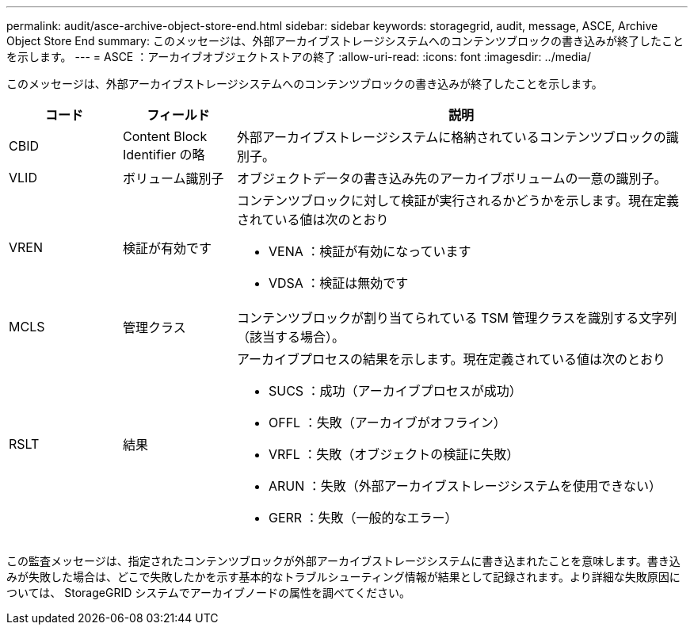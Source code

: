 ---
permalink: audit/asce-archive-object-store-end.html 
sidebar: sidebar 
keywords: storagegrid, audit, message, ASCE, Archive Object Store End 
summary: このメッセージは、外部アーカイブストレージシステムへのコンテンツブロックの書き込みが終了したことを示します。 
---
= ASCE ：アーカイブオブジェクトストアの終了
:allow-uri-read: 
:icons: font
:imagesdir: ../media/


[role="lead"]
このメッセージは、外部アーカイブストレージシステムへのコンテンツブロックの書き込みが終了したことを示します。

[cols="1a,1a,4a"]
|===
| コード | フィールド | 説明 


 a| 
CBID
 a| 
Content Block Identifier の略
 a| 
外部アーカイブストレージシステムに格納されているコンテンツブロックの識別子。



 a| 
VLID
 a| 
ボリューム識別子
 a| 
オブジェクトデータの書き込み先のアーカイブボリュームの一意の識別子。



 a| 
VREN
 a| 
検証が有効です
 a| 
コンテンツブロックに対して検証が実行されるかどうかを示します。現在定義されている値は次のとおり

* VENA ：検証が有効になっています
* VDSA ：検証は無効です




 a| 
MCLS
 a| 
管理クラス
 a| 
コンテンツブロックが割り当てられている TSM 管理クラスを識別する文字列（該当する場合）。



 a| 
RSLT
 a| 
結果
 a| 
アーカイブプロセスの結果を示します。現在定義されている値は次のとおり

* SUCS ：成功（アーカイブプロセスが成功）
* OFFL ：失敗（アーカイブがオフライン）
* VRFL ：失敗（オブジェクトの検証に失敗）
* ARUN ：失敗（外部アーカイブストレージシステムを使用できない）
* GERR ：失敗（一般的なエラー）


|===
この監査メッセージは、指定されたコンテンツブロックが外部アーカイブストレージシステムに書き込まれたことを意味します。書き込みが失敗した場合は、どこで失敗したかを示す基本的なトラブルシューティング情報が結果として記録されます。より詳細な失敗原因については、 StorageGRID システムでアーカイブノードの属性を調べてください。

